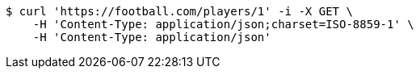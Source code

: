 [source,bash]
----
$ curl 'https://football.com/players/1' -i -X GET \
    -H 'Content-Type: application/json;charset=ISO-8859-1' \
    -H 'Content-Type: application/json'
----